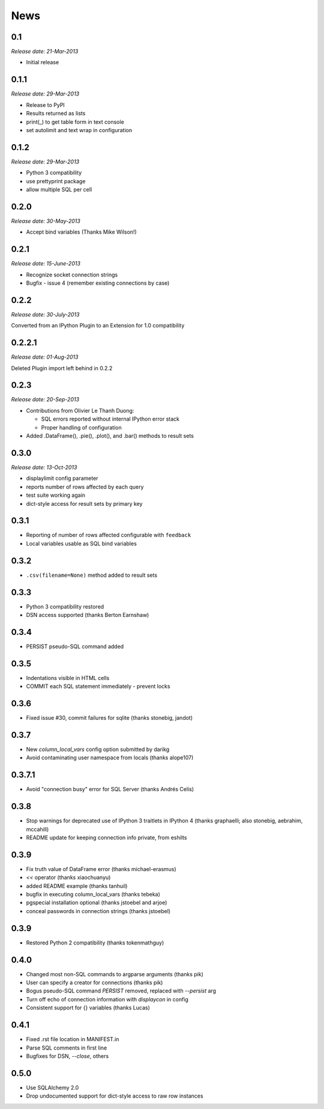 News
----

0.1
~~~

*Release date: 21-Mar-2013*

* Initial release

0.1.1
~~~~~

*Release date: 29-Mar-2013*

* Release to PyPI

* Results returned as lists

* print(_) to get table form in text console

* set autolimit and text wrap in configuration


0.1.2
~~~~~

*Release date: 29-Mar-2013*

* Python 3 compatibility

* use prettyprint package

* allow multiple SQL per cell

0.2.0
~~~~~

*Release date: 30-May-2013*

* Accept bind variables (Thanks Mike Wilson!)

0.2.1
~~~~~

*Release date: 15-June-2013*

* Recognize socket connection strings

* Bugfix - issue 4 (remember existing connections by case)

0.2.2
~~~~~

*Release date: 30-July-2013*

Converted from an IPython Plugin to an Extension for 1.0 compatibility

0.2.2.1
~~~~~~~

*Release date: 01-Aug-2013*

Deleted Plugin import left behind in 0.2.2

0.2.3
~~~~~

*Release date: 20-Sep-2013*

* Contributions from Olivier Le Thanh Duong:

  - SQL errors reported without internal IPython error stack

  - Proper handling of configuration

* Added .DataFrame(), .pie(), .plot(), and .bar() methods to
  result sets

0.3.0
~~~~~

*Release date: 13-Oct-2013*

* displaylimit config parameter

* reports number of rows affected by each query

* test suite working again

* dict-style access for result sets by primary key

0.3.1
~~~~~

* Reporting of number of rows affected configurable with ``feedback``

* Local variables usable as SQL bind variables

0.3.2
~~~~~

* ``.csv(filename=None)`` method added to result sets

0.3.3
~~~~~

* Python 3 compatibility restored
* DSN access supported (thanks Berton Earnshaw)

0.3.4
~~~~~

* PERSIST pseudo-SQL command added

0.3.5
~~~~~

* Indentations visible in HTML cells
* COMMIT each SQL statement immediately - prevent locks

0.3.6
~~~~~

* Fixed issue #30, commit failures for sqlite (thanks stonebig, jandot)

0.3.7
~~~~~

* New `column_local_vars` config option submitted by darikg
* Avoid contaminating user namespace from locals (thanks alope107)

0.3.7.1
~~~~~~~

* Avoid "connection busy" error for SQL Server (thanks Andrés Celis)

0.3.8
~~~~~

* Stop warnings for deprecated use of IPython 3 traitlets in IPython 4 (thanks graphaelli; also stonebig, aebrahim, mccahill)
* README update for keeping connection info private, from eshilts

0.3.9
~~~~~

* Fix truth value of DataFrame error (thanks michael-erasmus)
* `<<` operator (thanks xiaochuanyu)
* added README example (thanks tanhuil)
* bugfix in executing column_local_vars (thanks tebeka)
* pgspecial installation optional (thanks jstoebel and arjoe)
* conceal passwords in connection strings (thanks jstoebel)

0.3.9
~~~~~

* Restored Python 2 compatibility (thanks tokenmathguy)

0.4.0
~~~~~

* Changed most non-SQL commands to argparse arguments (thanks pik)
* User can specify a creator for connections (thanks pik)
* Bogus pseudo-SQL command `PERSIST` removed, replaced with `--persist` arg
* Turn off echo of connection information with `displaycon` in config
* Consistent support for {} variables (thanks Lucas)

0.4.1
~~~~~

* Fixed .rst file location in MANIFEST.in 
* Parse SQL comments in first line
* Bugfixes for DSN, `--close`, others

0.5.0 
~~~~~

* Use SQLAlchemy 2.0 
* Drop undocumented support for dict-style access to raw row instances